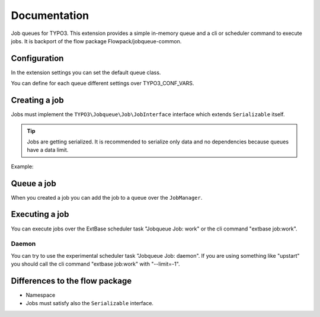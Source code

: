 ﻿.. ==================================================
.. FOR YOUR INFORMATION
.. --------------------------------------------------
.. -*- coding: utf-8 -*- with BOM.


.. _start:

=============
Documentation
=============

Job queues for TYPO3. This extension provides a simple in-memory queue and a cli or scheduler command to execute jobs.
It is backport of the flow package Flowpack/jobqueue-common.


Configuration
-------------

In the extension settings you can set the default queue class.

You can define for each queue different settings over TYPO3_CONF_VARS.

.. code-block:: php
    $GLOBALS['TYPO3_CONF_VARS']['EXTCONF']['jobqueue']['myQueueName'] = [
        'className' => 'TYPO3\\JobqueueBeanstalkd\\Queue\\BeanstalkdQueue',
        'options' => [
            // Options are passed into the constructor of the queue
        ],
    ];


Creating a job
--------------

Jobs must implement the ``TYPO3\Jobqueue\Job\JobInterface`` interface which extends ``Serializable`` itself.

.. tip::
    Jobs are getting serialized. It is recommended to serialize only data and no dependencies because queues have a data limit.

Example:

.. code-block:: php
        <?php
        namespace Vendor\ExtName\Job;
        class MyJob implements \TYPO3\Jobqueue\Job\JobInterface
        {
            protected $identifier;
            protected $label = 'My job';
            public function __construct($identifier)
            {
                $this->identifier = $identifier;
            }
            public function execute(\TYPO3\Jobqueue\Queue\QueueInterface $queue, \TYPO3\Jobqueue\Queue\Message $message)
            {
                // Do the job...
                return true;
            }
            public function getIdentifier(){ return $this->identifier; }
            public function getLabel(){ return $this->label; }
            public function serialize()
            {
                // You must take care of serialization by yourself!
                return serialize([$this->identifier]);
            }
            public function unserialize($data)
            {
                // You must take care of unserialization by yourself!
                call_user_func_array([$this, '__construct'], unserialize($data));
            }
        }


Queue a job
-----------

When you created a job you can add the job to a queue over the ``JobManager``.

.. code-block:: php
        $myJob = new \Vendor\ExtName\Job\MyJob();
        $this->jobManager->queue('myQueueName', $myJob);


Executing a job
---------------

You can execute jobs over the ExtBase scheduler task "Jobqueue Job: work" or the cli command "extbase job:work".

Daemon
^^^^^^

You can try to use the experimental scheduler task "Jobqueue Job: daemon".
If you are using something like "upstart" you should call the cli command "extbase job:work" with "--limit=-1".


Differences to the flow package
-------------------------------

* Namespace
* Jobs must satisfy also the ``Serializable`` interface.